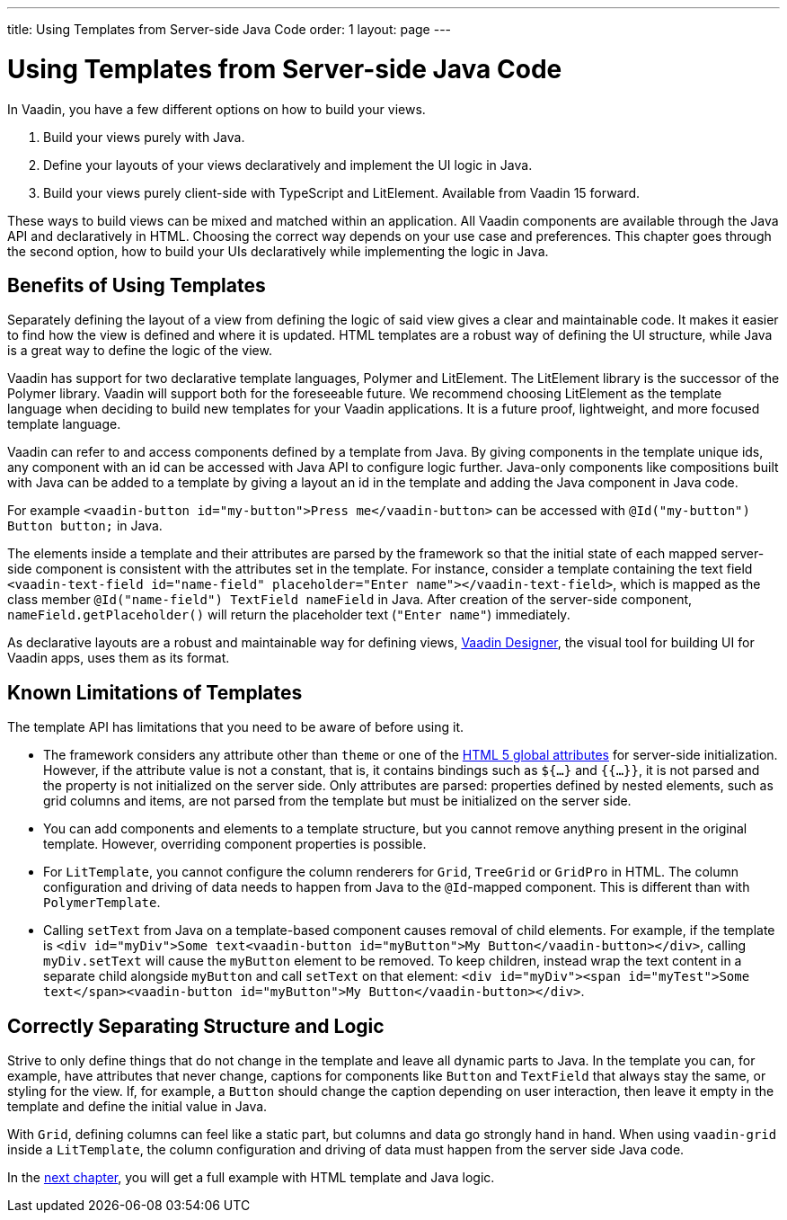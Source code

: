 ---
title: Using Templates from Server-side Java Code
order: 1
layout: page
---

= Using Templates from Server-side Java Code

In Vaadin, you have a few different options on how to build your views.

. Build your views purely with Java.
. Define your layouts of your views declaratively and implement the UI logic in Java.
. Build your views purely client-side with TypeScript and LitElement. Available from Vaadin 15 forward.

These ways to build views can be mixed and matched within an application. All Vaadin components are available through the Java API and declaratively in HTML. Choosing the correct way depends on your use case and preferences. This chapter goes through the second option, how to build your UIs declaratively while implementing the logic in Java.

== Benefits of Using Templates

Separately defining the layout of a view from defining the logic of said view gives a clear and maintainable code. It makes it easier to find how the view is defined and where it is updated. HTML templates are a robust way of defining the UI structure, while Java is a great way to define the logic of the view. 

Vaadin has support for two declarative template languages, Polymer and LitElement. The LitElement library is the successor of the Polymer library. Vaadin will support both for the foreseeable future. We recommend choosing LitElement as the template language when deciding to build new templates for your Vaadin applications. It is a future proof, lightweight, and more focused template language.

Vaadin can refer to and access components defined by a template from Java. By giving components in the template unique ids, any component with an id can be accessed with Java API to configure logic further. Java-only components like compositions built with Java can be added to a template by giving a layout an id in the template and adding the Java component in Java code.

For example `<vaadin-button id="my-button">Press me</vaadin-button>` can be accessed with `@Id("my-button") Button button;` in Java.

The elements inside a template and their attributes are parsed by the framework so that the initial state of each mapped server-side component is consistent with the attributes set in the template.
For instance, consider a template containing the text field `<vaadin-text-field id="name-field" placeholder="Enter name"></vaadin-text-field>`, which is mapped as the class member `@Id("name-field") TextField nameField` in Java.
After creation of the server-side component, `nameField.getPlaceholder()` will return the placeholder text (`"Enter name"`) immediately.

As declarative layouts are a robust and maintainable way for defining views, https://vaadin.com/designer[Vaadin Designer], the visual tool for building UI for Vaadin apps, uses them as its format.

== Known Limitations of Templates

The template API has limitations that you need to be aware of before using it.

* The framework considers any attribute other than `theme` or one of the https://www.w3.org/TR/html52/dom.html#global-attributes[HTML 5 global attributes] for server-side initialization. However, if the attribute value is not a constant, that is, it contains bindings such as `${...}` and `{{...}}`, it is not parsed and the property is not initialized on the server side. Only attributes are parsed: properties defined by nested elements, such as grid columns and items, are not parsed from the template but must be initialized on the server side.
* You can add components and elements to a template structure, but you cannot remove anything present in the original template. However, overriding component properties is possible.
* For `LitTemplate`, you cannot configure the column renderers for `Grid`, `TreeGrid` or `GridPro` in HTML. The column configuration and driving of data needs to happen from Java to the `@Id`-mapped component. This is different than with `PolymerTemplate`.
* Calling `setText` from Java on a template-based component causes removal of child elements. For example, if the template is `<div id="myDiv">Some text<vaadin-button id="myButton">My Button</vaadin-button></div>`, calling `myDiv.setText` will cause the `myButton` element to be removed. To keep children, instead wrap the text content in a separate child alongside `myButton` and call `setText` on that element: `<div id="myDiv"><span id="myTest">Some text</span><vaadin-button id="myButton">My Button</vaadin-button></div>`.

== Correctly Separating Structure and Logic
Strive to only define things that do not change in the template and leave all dynamic parts to Java. In the template you can, for example, have attributes that never change, captions for components like `Button` and `TextField` that always stay the same, or styling for the view. If, for example, a `Button` should change the caption depending on user interaction, then leave it empty in the template and define the initial value in Java.

With `Grid`, defining columns can feel like a static part, but columns and data go strongly hand in hand. When using `vaadin-grid` inside a `LitTemplate`, the column configuration and driving of data must happen from the server side Java code.

In the <<tutorial-template-basic#,next chapter>>, you will get a full example with HTML template and Java logic.
